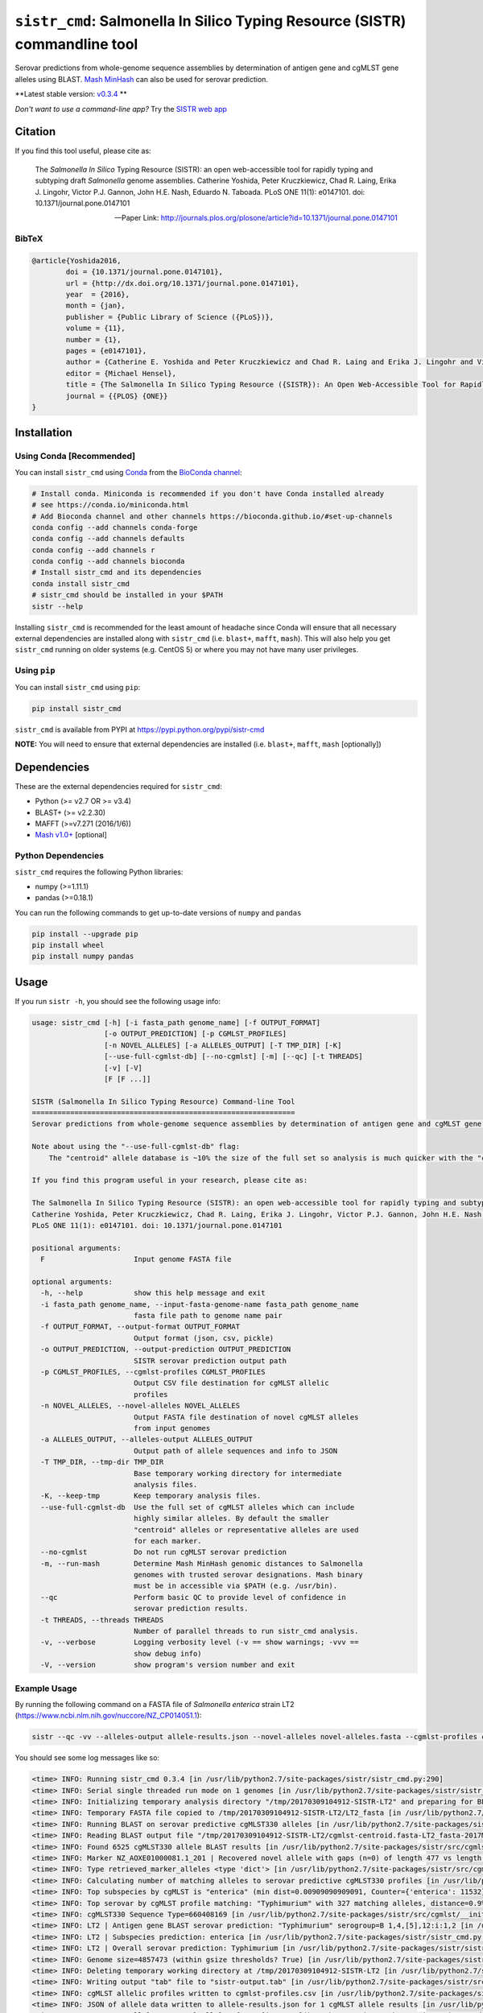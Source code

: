 ****************************************************************************
``sistr_cmd``: Salmonella In Silico Typing Resource (SISTR) commandline tool
****************************************************************************


Serovar predictions from whole-genome sequence assemblies by determination of antigen gene and cgMLST gene alleles using BLAST.
`Mash MinHash <https://mash.readthedocs.io/en/latest/>`_ can also be used for serovar prediction.

**Latest stable version: `v0.3.4 <https://github.com/peterk87/sistr_cmd/releases/tag/v0.3.4>`_ **


*Don't want to use a command-line app?* Try the `SISTR web app <https://lfz.corefacility.ca/sistr-app/>`_


Citation
========

If you find this tool useful, please cite as:

.. epigraph::

	The *Salmonella In Silico* Typing Resource (SISTR): an open web-accessible tool for rapidly typing and subtyping draft *Salmonella* genome assemblies. Catherine Yoshida, Peter Kruczkiewicz, Chad R. Laing, Erika J. Lingohr, Victor P.J. Gannon, John H.E. Nash, Eduardo N. Taboada. PLoS ONE 11(1): e0147101. doi: 10.1371/journal.pone.0147101

	-- Paper Link: http://journals.plos.org/plosone/article?id=10.1371/journal.pone.0147101

BibTeX
------

.. code-block:: none

	@article{Yoshida2016,
		doi = {10.1371/journal.pone.0147101},
		url = {http://dx.doi.org/10.1371/journal.pone.0147101},
		year  = {2016},
		month = {jan},
		publisher = {Public Library of Science ({PLoS})},
		volume = {11},
		number = {1},
		pages = {e0147101},
		author = {Catherine E. Yoshida and Peter Kruczkiewicz and Chad R. Laing and Erika J. Lingohr and Victor P. J. Gannon and John H. E. Nash and Eduardo N. Taboada},
		editor = {Michael Hensel},
		title = {The Salmonella In Silico Typing Resource ({SISTR}): An Open Web-Accessible Tool for Rapidly Typing and Subtyping Draft Salmonella Genome Assemblies},
		journal = {{PLOS} {ONE}}
	}


Installation
============

Using Conda [Recommended]
-----------

You can install ``sistr_cmd`` using `Conda <https://conda.io/miniconda.html>`_ from the `BioConda channel <https://bioconda.github.io/>`_:

.. code-block:: bash

	# Install conda. Miniconda is recommended if you don't have Conda installed already
	# see https://conda.io/miniconda.html
	# Add Bioconda channel and other channels https://bioconda.github.io/#set-up-channels
	conda config --add channels conda-forge
	conda config --add channels defaults
	conda config --add channels r
	conda config --add channels bioconda
	# Install sistr_cmd and its dependencies
	conda install sistr_cmd
	# sistr_cmd should be installed in your $PATH
	sistr --help

Installing ``sistr_cmd`` is recommended for the least amount of headache since Conda will ensure that all necessary external dependencies are installed along with ``sistr_cmd`` (i.e. ``blast+``, ``mafft``, ``mash``). This will also help you get ``sistr_cmd`` running on older systems (e.g. CentOS 5) or where you may not have many user privileges. 


Using ``pip``
-------------

You can install ``sistr_cmd`` using ``pip``:

.. code-block:: bash

	pip install sistr_cmd


``sistr_cmd`` is available from PYPI at https://pypi.python.org/pypi/sistr-cmd

**NOTE:** You will need to ensure that external dependencies are installed (i.e. ``blast+``, ``mafft``, ``mash`` [optionally])


Dependencies
============

These are the external dependencies required for ``sistr_cmd``:

- Python (>= v2.7 OR >= v3.4)
- BLAST+ (>= v2.2.30)
- MAFFT (>=v7.271 (2016/1/6))
- `Mash v1.0+ <https://github.com/marbl/Mash/releases>`_ [optional]

Python Dependencies
-------------------

``sistr_cmd`` requires the following Python libraries:

- numpy (>=1.11.1)
- pandas (>=0.18.1)


You can run the following commands to get up-to-date versions of ``numpy`` and ``pandas``

.. code-block:: bash

	pip install --upgrade pip
	pip install wheel
	pip install numpy pandas

Usage
=====

If you run ``sistr -h``, you should see the following usage info:

.. code-block:: none

	usage: sistr_cmd [-h] [-i fasta_path genome_name] [-f OUTPUT_FORMAT]
	                 [-o OUTPUT_PREDICTION] [-p CGMLST_PROFILES]
	                 [-n NOVEL_ALLELES] [-a ALLELES_OUTPUT] [-T TMP_DIR] [-K]
	                 [--use-full-cgmlst-db] [--no-cgmlst] [-m] [--qc] [-t THREADS]
	                 [-v] [-V]
	                 [F [F ...]]

	SISTR (Salmonella In Silico Typing Resource) Command-line Tool
	==============================================================
	Serovar predictions from whole-genome sequence assemblies by determination of antigen gene and cgMLST gene alleles using BLAST.

	Note about using the "--use-full-cgmlst-db" flag:
	    The "centroid" allele database is ~10% the size of the full set so analysis is much quicker with the "centroid" vs "full" set of alleles. Results between 2 cgMLST allele sets should not differ.

	If you find this program useful in your research, please cite as:

	The Salmonella In Silico Typing Resource (SISTR): an open web-accessible tool for rapidly typing and subtyping draft Salmonella genome assemblies.
	Catherine Yoshida, Peter Kruczkiewicz, Chad R. Laing, Erika J. Lingohr, Victor P.J. Gannon, John H.E. Nash, Eduardo N. Taboada.
	PLoS ONE 11(1): e0147101. doi: 10.1371/journal.pone.0147101

	positional arguments:
	  F                     Input genome FASTA file

	optional arguments:
	  -h, --help            show this help message and exit
	  -i fasta_path genome_name, --input-fasta-genome-name fasta_path genome_name
	                        fasta file path to genome name pair
	  -f OUTPUT_FORMAT, --output-format OUTPUT_FORMAT
	                        Output format (json, csv, pickle)
	  -o OUTPUT_PREDICTION, --output-prediction OUTPUT_PREDICTION
	                        SISTR serovar prediction output path
	  -p CGMLST_PROFILES, --cgmlst-profiles CGMLST_PROFILES
	                        Output CSV file destination for cgMLST allelic
	                        profiles
	  -n NOVEL_ALLELES, --novel-alleles NOVEL_ALLELES
	                        Output FASTA file destination of novel cgMLST alleles
	                        from input genomes
	  -a ALLELES_OUTPUT, --alleles-output ALLELES_OUTPUT
	                        Output path of allele sequences and info to JSON
	  -T TMP_DIR, --tmp-dir TMP_DIR
	                        Base temporary working directory for intermediate
	                        analysis files.
	  -K, --keep-tmp        Keep temporary analysis files.
	  --use-full-cgmlst-db  Use the full set of cgMLST alleles which can include
	                        highly similar alleles. By default the smaller
	                        "centroid" alleles or representative alleles are used
	                        for each marker.
	  --no-cgmlst           Do not run cgMLST serovar prediction
	  -m, --run-mash        Determine Mash MinHash genomic distances to Salmonella
	                        genomes with trusted serovar designations. Mash binary
	                        must be in accessible via $PATH (e.g. /usr/bin).
	  --qc                  Perform basic QC to provide level of confidence in
	                        serovar prediction results.
	  -t THREADS, --threads THREADS
	                        Number of parallel threads to run sistr_cmd analysis.
	  -v, --verbose         Logging verbosity level (-v == show warnings; -vvv ==
	                        show debug info)
	  -V, --version         show program's version number and exit



Example Usage
-------------

By running the following command on a FASTA file of *Salmonella enterica* strain LT2 (https://www.ncbi.nlm.nih.gov/nuccore/NZ_CP014051.1):

.. code-block:: bash

	sistr --qc -vv --alleles-output allele-results.json --novel-alleles novel-alleles.fasta --cgmlst-profiles cgmlst-profiles.csv -f tab -o sistr-output.tab LT2.fasta


You should see some log messages like so:

.. code-block:: none

	<time> INFO: Running sistr_cmd 0.3.4 [in /usr/lib/python2.7/site-packages/sistr/sistr_cmd.py:290]
	<time> INFO: Serial single threaded run mode on 1 genomes [in /usr/lib/python2.7/site-packages/sistr/sistr_cmd.py:319]
	<time> INFO: Initializing temporary analysis directory "/tmp/20170309104912-SISTR-LT2" and preparing for BLAST searching. [in /usr/lib/python2.7/site-packages/sistr/sistr_cmd.py:175]
	<time> INFO: Temporary FASTA file copied to /tmp/20170309104912-SISTR-LT2/LT2_fasta [in /usr/lib/python2.7/site-packages/sistr/sistr_cmd.py:177]
	<time> INFO: Running BLAST on serovar predictive cgMLST330 alleles [in /usr/lib/python2.7/site-packages/sistr/src/cgmlst/__init__.py:319]
	<time> INFO: Reading BLAST output file "/tmp/20170309104912-SISTR-LT2/cgmlst-centroid.fasta-LT2_fasta-2017Mar09_10_49_13.blast" [in /usr/lib/python2.7/site-packages/sistr/src/cgmlst/__init__.py:322]
	<time> INFO: Found 6525 cgMLST330 allele BLAST results [in /usr/lib/python2.7/site-packages/sistr/src/cgmlst/__init__.py:333]
	<time> INFO: Marker NZ_AOXE01000081.1_201 | Recovered novel allele with gaps (n=0) of length 477 vs length 477 for ref allele NZ_AOXE01000081.1_201|2823059714. Novel allele name=3250876267 [in /usr/lib/python2.7/site-packages/sistr/src/cgmlst/__init__.py:181]
	<time> INFO: Type retrieved_marker_alleles <type 'dict'> [in /usr/lib/python2.7/site-packages/sistr/src/cgmlst/__init__.py:343]
	<time> INFO: Calculating number of matching alleles to serovar predictive cgMLST330 profiles [in /usr/lib/python2.7/site-packages/sistr/src/cgmlst/__init__.py:360]
	<time> INFO: Top subspecies by cgMLST is "enterica" (min dist=0.00909090909091, Counter={'enterica': 11532}) [in /usr/lib/python2.7/site-packages/sistr/src/cgmlst/__init__.py:369]
	<time> INFO: Top serovar by cgMLST profile matching: "Typhimurium" with 327 matching alleles, distance=0.9% [in /usr/lib/python2.7/site-packages/sistr/src/cgmlst/__init__.py:385]
	<time> INFO: cgMLST330 Sequence Type=660408169 [in /usr/lib/python2.7/site-packages/sistr/src/cgmlst/__init__.py:404]
	<time> INFO: LT2 | Antigen gene BLAST serovar prediction: "Typhimurium" serogroup=B 1,4,[5],12:i:1,2 [in /usr/lib/python2.7/site-packages/sistr/sistr_cmd.py:207]
	<time> INFO: LT2 | Subspecies prediction: enterica [in /usr/lib/python2.7/site-packages/sistr/sistr_cmd.py:210]
	<time> INFO: LT2 | Overall serovar prediction: Typhimurium [in /usr/lib/python2.7/site-packages/sistr/sistr_cmd.py:213]
	<time> INFO: Genome size=4857473 (within gsize thresholds? True) [in /usr/lib/python2.7/site-packages/sistr/src/qc/__init__.py:13]
	<time> INFO: Deleting temporary working directory at /tmp/20170309104912-SISTR-LT2 [in /usr/lib/python2.7/site-packages/sistr/sistr_cmd.py:220]
	<time> INFO: Writing output "tab" file to "sistr-output.tab" [in /usr/lib/python2.7/site-packages/sistr/src/writers.py:38]
	<time> INFO: cgMLST allelic profiles written to cgmlst-profiles.csv [in /usr/lib/python2.7/site-packages/sistr/sistr_cmd.py:340]
	<time> INFO: JSON of allele data written to allele-results.json for 1 cgMLST allele results [in /usr/lib/python2.7/site-packages/sistr/sistr_cmd.py:343]
	<time> INFO: Wrote 330 alleles to novel-alleles.fasta [in /usr/lib/python2.7/site-packages/sistr/sistr_cmd.py:346]


``sistr_cmd`` Output
====================

``sistr_cmd`` has several output options. The primary output is the serovar prediction and in silico typing results output (e.g. ``-o sistr-results.tab``).

Summary of output options:

- primary results output 
	+ serovar prediction, cgMLST results, Mash results
	+ format (``-f <format>``): ``tab``, ``csv``, ``json``, ``pickle``
	+ ``-o sistr-results``
- cgMLST allele results
	+ in-depth allele search results for each input genome for each cgMLST locus (330 loci in total)
	+ includes extracted allele sequences, top ``blastn`` results and summarized ``mafft`` results
	+ format: JSON
	+ ``-a allele-results.json``
- cgMLST allelic profiles
	+ table of allele designations for each genome for each cgMLST locus
	+ row names: genome names
	+ column names: cgMLST marker names
	+ format: CSV
	+ ``--cgmlst-profiles cgmlst-profiles.csv``


Primary results output (``-o sistr-results``)
------------------------------------------

Tab-delimited results output (``-f tab``):

.. code-block:: tab
	
	cgmlst_ST	cgmlst_distance	cgmlst_genome_match	cgmlst_matching_alleles	cgmlst_subspecies	fasta_filepath	genome	h1	h2	o_antigen	qc_messages	qc_status	serogroup	serovar	serovar_antigen	serovar_cgmlst
	660408169	0.00909090909091	LT2	327	enterica	/home/peter/Downloads/sistr-LT2-example/LT2.fasta	LT2	i	1,2	1,4,[5],12		PASS	B	Typhimurium	Typhimurium	Typhimurium

CSV results output (``-f csv``):

.. code-block:: csv

	cgmlst_ST,cgmlst_distance,cgmlst_genome_match,cgmlst_matching_alleles,cgmlst_subspecies,fasta_filepath,genome,h1,h2,o_antigen,qc_messages,qc_status,serogroup,serovar,serovar_antigen,serovar_cgmlst
	660408169,0.00909090909091,LT2,327,enterica,/home/peter/Downloads/sistr-LT2-example/LT2.fasta,LT2,i,"1,2","1,4,[5],12",,PASS,B,Typhimurium,Typhimurium,Typhimurium

How the results should look in a table:

.. csv-table:: 

	cgmlst_ST,cgmlst_distance,cgmlst_genome_match,cgmlst_matching_alleles,cgmlst_subspecies,fasta_filepath,genome,h1,h2,o_antigen,qc_messages,qc_status,serogroup,serovar,serovar_antigen,serovar_cgmlst
	660408169,0.00909090909091,LT2,327,enterica,/home/peter/Downloads/sistr-LT2-example/LT2.fasta,LT2,i,"1,2","1,4,[5],12",,PASS,B,Typhimurium,Typhimurium,Typhimurium


JSON results output:

.. code-block:: json

	[
	  {
	    "serovar_cgmlst": "Typhimurium",
	    "cgmlst_matching_alleles": 327,
	    "h1": "i",
	    "serovar_antigen": "Typhimurium",
	    "cgmlst_distance": 0.009090909090909038,
	    "h2": "1,2",
	    "cgmlst_genome_match": "LT2",
	    "cgmlst_ST": 660408169,
	    "serovar": "Typhimurium",
	    "fasta_filepath": "/full/path/to/LT2.fasta",
	    "genome": "LT2",
	    "serogroup": "B",
	    "qc_messages": "",
	    "qc_status": "PASS",
	    "o_antigen": "1,4,[5],12",
	    "cgmlst_subspecies": "enterica"
	  }
	]

cgMLST allele search results
-------------------------------------

You can produce in-depth allele search results with the ``-a``/``--alleles-output`` commandline argument.
These results may be useful for understanding unexpected or low confidence serovar predictions.

Schema:
~~~~~~~

.. code-block:: json
	
	{
		<genome name>: {
			// for each 
			<cgMLST marker id>: {
				// top blast result on largest contig
				blast_result: {
					// perfect match to a previously identified allele?
					"is_perfect": boolean,
					// blastn subject sequence length
					"slen": integer,
					// blastn percent identity
					"pident": numeric,
					// cgMLST marker name
					"marker": string,
					// blastn query sequence id
					"qseqid": string,
					// blastn query sequence start index
					"qstart": integer,
					// is match truncated by end of sequence? 
					"is_trunc": boolean,
					// number of MSA gaps in subject sequence
					"sseq_msa_gaps": integer,
					// blastn subject sequence
					"sseq": string,
					// blastn bitscore
					"bitscore": numeric,
					// proportion of subject sequence MSA with gaps
					"sseq_msa_p_gaps": numeric,
					// blastn E-value
					"evalue": numeric,
					// blastn gap open
					"gapopen": integer,
					// blastn subject sequence end index
					"send": integer,
					// does this allele have a perfect match?
					"has_perfect_match": boolean,
					// matching allele name
					"allele": integer,
					// subject sequence start index
					"sstart": integer,
					// extracted allele name (CRC32 of subject nucleotide sequence)
					"allele_name": integer,
					// adjusted subject sequence start index
					"start_idx": numeric,
					// blastn query end index
					"qend": integer,
					// did the extracted allele sequence need to be reverse complemented?
					"needs_revcomp": boolean,
					// did the extracted allele sequence need to be extended to match the length of the query sequence?
					"is_extended": boolean,
					// blastn number of mismatches
					"mismatch": integer,
					// extracted allele coverage i.e. (length of extracted allele) / (length of closest matching allele)
					"coverage": numeric,
					// too many gaps within the MSA of extracted allele sequence and closest matching allele?
					"too_many_gaps": boolean,
					// adjusted subject end index
					"end_idx": numeric,
					// is extracted allele truncated by end of sequence? 
					"trunc": boolean,
					// blastn subject sequence title
					"stitle": string,
					// blastn query sequence length
					"qlen": integer,
					// valid allele match found?
					"is_match": true,
					// blastn alignment length
					"length": integer
				},
				// CRC32 unsigned 32-bit integer allele name from allele sequence
				"name": integer,
				// extracted allele sequence
				"seq": string
			}
			
		}}

Example:
~~~~~~~~

Here's some truncated example allele search results output:

.. code-block:: json

	{
	  "LT2": {
	    "NZ_AOXE01000034.1_82": {
	      "blast_result": {
	        "is_perfect": false,
	        "slen": 4857473,
	        "pident": 99.479,
	        "marker": "NZ_AOXE01000034.1_82",
	        "qseqid": "NZ_AOXE01000034.1_82|340989631",
	        "qstart": 1,
	        "is_trunc": false,
	        "sseq_msa_gaps": 0,
	        "sseq": "ATGCCAACCAGACCACCTTATCCGCGGGAAGCTTATATCGTCACCATTGAAAAAGGCACGCCGGGCCAGACGGTGACGTGGTATCAGCTACGGGCTGACCATCCGAAACCTGATTCGCTCATCAGCGAGCATCCGACCGCAGAAGAAGCGATGGATGCGAAAAATCGTTACGAAGATCCGGATAAATCATAG",
	        "bitscore": 350.0,
	        "sseq_msa_p_gaps": 0.0,
	        "evalue": 3.289999999999999E-97,
	        "gapopen": 0,
	        "send": 358277,
	        "has_perfect_match": false,
	        "allele": 340989631,
	        "sstart": 358468,
	        "allele_name": 1204520418,
	        "start_idx": 358276.0,
	        "qend": 192,
	        "needs_revcomp": true,
	        "is_extended": false,
	        "mismatch": 1,
	        "coverage": 1.0,
	        "too_many_gaps": false,
	        "end_idx": 358467.0,
	        "trunc": false,
	        "stitle": "NZ_CP014051.1 Salmonella enterica strain LT2, complete genome",
	        "qlen": 192,
	        "is_match": true,
	        "length": 192
	      },
	      "name": 1204520418,
	      "seq": "ATGCCAACCAGACCACCTTATCCGCGGGAAGCTTATATCGTCACCATTGAAAAAGGCACGCCGGGCCAGACGGTGACGTGGTATCAGCTACGGGCTGACCATCCGAAACCTGATTCGCTCATCAGCGAGCATCCGACCGCAGAAGAAGCGATGGATGCGAAAAATCGTTACGAAGATCCGGATAAATCATAG"
	    },
	    // 329 other cgMLST allele results
	  },
	  "another-genome": { /* allele results */}
	}


cgMLST allelic profiles output (``--cgmlst-profiles cgmlst-profiles.csv``)
--------------------------------------------------------------------------

With the ``-p``/``--cgmlst-profiles`` commandline argument, you can output the 330 loci cgMLST allelic profiles for your input genomes (i.e. the allele designation for each cgMLST locus for each input genome). 
You can use this information to construct phylogenetic trees from this data using a tool such as `Phyloviz Online <https://online.phyloviz.net/index>`_. 
This type of analysis may be useful to explore why unexpected serovar prediction results were generated (e.g. your genomes are genetically very different from each other). 

Example cgMLST profiles output:

.. csv-table::

	,NC_003198.1_3005,NC_006905.1_2841,NC_011149.1_467,NC_017623.1_3300,NZ_ABFH02000002.1_1303,NZ_AOXE01000003.1_37,NZ_AOXE01000003.1_39,NZ_AOXE01000003.1_57,NZ_AOXE01000003.1_7,NZ_AOXE01000003.1_70,NZ_AOXE01000004.1_10,NZ_AOXE01000004.1_101,NZ_AOXE01000004.1_12,NZ_AOXE01000004.1_134,NZ_AOXE01000004.1_135,NZ_AOXE01000004.1_14,NZ_AOXE01000004.1_140,NZ_AOXE01000004.1_154,NZ_AOXE01000004.1_35,NZ_AOXE01000004.1_36,NZ_AOXE01000004.1_39,NZ_AOXE01000004.1_59,NZ_AOXE01000004.1_68,NZ_AOXE01000004.1_74,NZ_AOXE01000004.1_87,NZ_AOXE01000007.1_13,NZ_AOXE01000007.1_18,NZ_AOXE01000007.1_20,NZ_AOXE01000007.1_48,NZ_AOXE01000008.1_59,NZ_AOXE01000008.1_63,NZ_AOXE01000009.1_17,NZ_AOXE01000011.1_101,NZ_AOXE01000011.1_77,NZ_AOXE01000011.1_82,NZ_AOXE01000011.1_83,NZ_AOXE01000011.1_85,NZ_AOXE01000016.1_13,NZ_AOXE01000016.1_8,NZ_AOXE01000017.1_117,NZ_AOXE01000017.1_118,NZ_AOXE01000017.1_130,NZ_AOXE01000017.1_4,NZ_AOXE01000017.1_40,NZ_AOXE01000017.1_43,NZ_AOXE01000017.1_54,NZ_AOXE01000017.1_59,NZ_AOXE01000017.1_80,NZ_AOXE01000017.1_82,NZ_AOXE01000017.1_96,NZ_AOXE01000019.1_13,NZ_AOXE01000019.1_14,NZ_AOXE01000019.1_24,NZ_AOXE01000021.1_10,NZ_AOXE01000021.1_11,NZ_AOXE01000021.1_165,NZ_AOXE01000021.1_29,NZ_AOXE01000021.1_38,NZ_AOXE01000021.1_49,NZ_AOXE01000021.1_6,NZ_AOXE01000021.1_61,NZ_AOXE01000021.1_79,NZ_AOXE01000023.1_11,NZ_AOXE01000023.1_25,NZ_AOXE01000023.1_30,NZ_AOXE01000024.1_3,NZ_AOXE01000024.1_35,NZ_AOXE01000024.1_38,NZ_AOXE01000025.1_13,NZ_AOXE01000025.1_14,NZ_AOXE01000025.1_20,NZ_AOXE01000031.1_102,NZ_AOXE01000031.1_106,NZ_AOXE01000031.1_70,NZ_AOXE01000031.1_80,NZ_AOXE01000033.1_11,NZ_AOXE01000033.1_12,NZ_AOXE01000033.1_14,NZ_AOXE01000033.1_17,NZ_AOXE01000033.1_19,NZ_AOXE01000033.1_2,NZ_AOXE01000033.1_21,NZ_AOXE01000033.1_26,NZ_AOXE01000033.1_3,NZ_AOXE01000033.1_30,NZ_AOXE01000033.1_34,NZ_AOXE01000033.1_38,NZ_AOXE01000033.1_43,NZ_AOXE01000033.1_51,NZ_AOXE01000034.1_103,NZ_AOXE01000034.1_106,NZ_AOXE01000034.1_111,NZ_AOXE01000034.1_112,NZ_AOXE01000034.1_113,NZ_AOXE01000034.1_119,NZ_AOXE01000034.1_126,NZ_AOXE01000034.1_127,NZ_AOXE01000034.1_133,NZ_AOXE01000034.1_134,NZ_AOXE01000034.1_164,NZ_AOXE01000034.1_173,NZ_AOXE01000034.1_53,NZ_AOXE01000034.1_82,NZ_AOXE01000035.1_13,NZ_AOXE01000035.1_21,NZ_AOXE01000036.1_108,NZ_AOXE01000036.1_116,NZ_AOXE01000036.1_15,NZ_AOXE01000036.1_157,NZ_AOXE01000036.1_16,NZ_AOXE01000036.1_2,NZ_AOXE01000036.1_3,NZ_AOXE01000036.1_31,NZ_AOXE01000036.1_39,NZ_AOXE01000036.1_43,NZ_AOXE01000036.1_58,NZ_AOXE01000036.1_66,NZ_AOXE01000036.1_98,NZ_AOXE01000040.1_19,NZ_AOXE01000040.1_28,NZ_AOXE01000040.1_31,NZ_AOXE01000041.1_33,NZ_AOXE01000041.1_73,NZ_AOXE01000041.1_75,NZ_AOXE01000041.1_76,NZ_AOXE01000041.1_84,NZ_AOXE01000041.1_85,NZ_AOXE01000041.1_87,NZ_AOXE01000043.1_4,NZ_AOXE01000047.1_56,NZ_AOXE01000047.1_57,NZ_AOXE01000050.1_18,NZ_AOXE01000050.1_44,NZ_AOXE01000052.1_115,NZ_AOXE01000052.1_128,NZ_AOXE01000052.1_131,NZ_AOXE01000052.1_137,NZ_AOXE01000052.1_141,NZ_AOXE01000052.1_23,NZ_AOXE01000052.1_36,NZ_AOXE01000052.1_38,NZ_AOXE01000052.1_41,NZ_AOXE01000052.1_43,NZ_AOXE01000052.1_78,NZ_AOXE01000052.1_92,NZ_AOXE01000053.1_113,NZ_AOXE01000053.1_128,NZ_AOXE01000053.1_130,NZ_AOXE01000053.1_166,NZ_AOXE01000053.1_173,NZ_AOXE01000053.1_180,NZ_AOXE01000053.1_190,NZ_AOXE01000053.1_217,NZ_AOXE01000053.1_86,NZ_AOXE01000059.1_11,NZ_AOXE01000059.1_129,NZ_AOXE01000059.1_133,NZ_AOXE01000059.1_15,NZ_AOXE01000059.1_174,NZ_AOXE01000059.1_182,NZ_AOXE01000059.1_184,NZ_AOXE01000059.1_189,NZ_AOXE01000059.1_229,NZ_AOXE01000059.1_31,NZ_AOXE01000059.1_32,NZ_AOXE01000059.1_325,NZ_AOXE01000059.1_328,NZ_AOXE01000059.1_333,NZ_AOXE01000059.1_335,NZ_AOXE01000059.1_336,NZ_AOXE01000059.1_338,NZ_AOXE01000059.1_35,NZ_AOXE01000059.1_353,NZ_AOXE01000059.1_363,NZ_AOXE01000059.1_37,NZ_AOXE01000059.1_370,NZ_AOXE01000059.1_372,NZ_AOXE01000059.1_38,NZ_AOXE01000059.1_395,NZ_AOXE01000059.1_396,NZ_AOXE01000059.1_408,NZ_AOXE01000059.1_411,NZ_AOXE01000059.1_418,NZ_AOXE01000059.1_42,NZ_AOXE01000059.1_427,NZ_AOXE01000059.1_430,NZ_AOXE01000059.1_433,NZ_AOXE01000059.1_435,NZ_AOXE01000059.1_437,NZ_AOXE01000059.1_440,NZ_AOXE01000059.1_442,NZ_AOXE01000059.1_49,NZ_AOXE01000059.1_60,NZ_AOXE01000059.1_66,NZ_AOXE01000059.1_67,NZ_AOXE01000059.1_68,NZ_AOXE01000059.1_69,NZ_AOXE01000059.1_72,NZ_AOXE01000059.1_79,NZ_AOXE01000059.1_9,NZ_AOXE01000059.1_94,NZ_AOXE01000061.1_12,NZ_AOXE01000061.1_20,NZ_AOXE01000061.1_22,NZ_AOXE01000061.1_3,NZ_AOXE01000064.1_26,NZ_AOXE01000064.1_27,NZ_AOXE01000064.1_36,NZ_AOXE01000068.1_19,NZ_AOXE01000068.1_20,NZ_AOXE01000068.1_27,NZ_AOXE01000068.1_29,NZ_AOXE01000068.1_37,NZ_AOXE01000068.1_38,NZ_AOXE01000068.1_45,NZ_AOXE01000068.1_46,NZ_AOXE01000068.1_5,NZ_AOXE01000068.1_52,NZ_AOXE01000068.1_58,NZ_AOXE01000068.1_65,NZ_AOXE01000068.1_67,NZ_AOXE01000068.1_70,NZ_AOXE01000068.1_72,NZ_AOXE01000068.1_76,NZ_AOXE01000072.1_100,NZ_AOXE01000072.1_104,NZ_AOXE01000072.1_12,NZ_AOXE01000072.1_13,NZ_AOXE01000072.1_3,NZ_AOXE01000072.1_41,NZ_AOXE01000072.1_42,NZ_AOXE01000072.1_60,NZ_AOXE01000072.1_65,NZ_AOXE01000072.1_73,NZ_AOXE01000072.1_8,NZ_AOXE01000072.1_82,NZ_AOXE01000072.1_83,NZ_AOXE01000072.1_86,NZ_AOXE01000072.1_93,NZ_AOXE01000073.1_11,NZ_AOXE01000073.1_130,NZ_AOXE01000073.1_144,NZ_AOXE01000073.1_15,NZ_AOXE01000073.1_19,NZ_AOXE01000073.1_48,NZ_AOXE01000073.1_79,NZ_AOXE01000073.1_85,NZ_AOXE01000073.1_98,NZ_AOXE01000077.1_25,NZ_AOXE01000077.1_28,NZ_AOXE01000077.1_29,NZ_AOXE01000077.1_33,NZ_AOXE01000077.1_35,NZ_AOXE01000079.1_15,NZ_AOXE01000079.1_4,NZ_AOXE01000080.1_12,NZ_AOXE01000080.1_13,NZ_AOXE01000080.1_20,NZ_AOXE01000081.1_103,NZ_AOXE01000081.1_105,NZ_AOXE01000081.1_124,NZ_AOXE01000081.1_136,NZ_AOXE01000081.1_179,NZ_AOXE01000081.1_186,NZ_AOXE01000081.1_190,NZ_AOXE01000081.1_193,NZ_AOXE01000081.1_195,NZ_AOXE01000081.1_200,NZ_AOXE01000081.1_201,NZ_AOXE01000081.1_209,NZ_AOXE01000081.1_210,NZ_AOXE01000081.1_211,NZ_AOXE01000081.1_212,NZ_AOXE01000081.1_214,NZ_AOXE01000081.1_215,NZ_AOXE01000081.1_220,NZ_AOXE01000081.1_223,NZ_AOXE01000081.1_249,NZ_AOXE01000081.1_251,NZ_AOXE01000081.1_262,NZ_AOXE01000081.1_264,NZ_AOXE01000081.1_267,NZ_AOXE01000081.1_272,NZ_AOXE01000081.1_282,NZ_AOXE01000081.1_283,NZ_AOXE01000081.1_286,NZ_AOXE01000081.1_294,NZ_AOXE01000081.1_40,NZ_AOXE01000081.1_48,NZ_AOXE01000081.1_49,NZ_AOXE01000081.1_52,NZ_AOXE01000081.1_55,NZ_AOXE01000081.1_59,NZ_AOXE01000081.1_62,NZ_AOXE01000081.1_64,NZ_AOXE01000081.1_76,NZ_AOXE01000081.1_79,NZ_AOXE01000081.1_83,NZ_AOXE01000081.1_87,NZ_AOXE01000081.1_92,NZ_AOXE01000081.1_97,NZ_AOXE01000083.1_45,NZ_AOXE01000083.1_47,NZ_AOXE01000083.1_53,NZ_AOXE01000083.1_74,NZ_AOXE01000083.1_86,NZ_AOXE01000085.1_10,NZ_AOXE01000085.1_17,NZ_AOXE01000085.1_20,NZ_AOXE01000085.1_34,NZ_AOXE01000085.1_57,NZ_AOXE01000085.1_58,NZ_AOXE01000085.1_60,NZ_AOXE01000085.1_62,NZ_AOXE01000085.1_63,NZ_AOXE01000085.1_65,NZ_AOXI01000002.1_306,NZ_AOXI01000005.1_72,NZ_AOXI01000016.1_73,NZ_AOYI01000008.1_9,NZ_AOYL01000006.1_89,NZ_AOYO01000084.1_456,NZ_AOYX01000009.1_43,NZ_AOYX01000031.1_11,NZ_AOYX01000060.1_42,NZ_AOYX01000075.1_47,NZ_AOYX01000092.1_135,NZ_APAO01000014.1_55,NZ_AYDA01000043.1_275,NZ_CM001471.1_3941
	LT2,419666160,2853045644,161888011,3634146466,4104237653,1415645483,3477025620,1721939526,3058650972,222074798,1268872669,1327657400,2932852483,35548503,1766268720,1547995867,16813142,802448923,1415808768,2274790611,2777872337,2099395296,2748382047,2612985220,388687368,2980577262,3237112777,2730940254,1884122039,2106993987,1303226364,1885567356,1334856249,2176838220,4150577466,2927589129,2375168468,1280527088,33744532,2586709922,2487576818,1551963583,1499568936,2864140755,254929250,3756506314,1302755412,827295360,1515943483,3460855762,3546715191,1818309659,4174276796,3219814449,4276130360,2623667813,3429770389,2533606710,636455403,2919337619,961839877,1115148926,1917632219,1898052981,246770399,3308702850,1262642563,919676378,1859197400,3656308000,1868074335,2767245212,2545200385,4234954887,2955003506,2353669245,2323569073,2605175336,1116230143,2675920931,3411211333,908026377,4265398385,383184955,122484534,835140794,4287331645,1667877667,3641670366,2040936010,2052683636,3745633893,20195024,3868995612,1305201076,1110352487,1508329141,3448126424,1015550385,2725387546,1944654920,2538869957,1204520418,4178717449,1225424198,3005760350,2832724106,519139030,1267870073,192899265,1781476728,1436385457,1781281347,3925631537,1292522932,3000213477,3045375618,1848379870,371825940,1772513075,3141100755,1558476698,2400355742,1080346469,3606169715,551814723,708436169,3287828105,2463803910,510160738,1204841711,3641973773,1013441200,2514330295,656883055,694036224,4237193625,1196686387,2598101487,761097923,1319443396,82932838,3506531371,1477881595,398274060,683371912,1852780082,3908070206,830225365,4090514893,890190767,2206608985,1925258705,29321829,2223490890,271857015,3092958502,3178611537,3536902160,1817113462,1649013537,663662898,1217930253,3092689021,4044543395,2652912325,3799959984,629769704,574581854,1226961299,876735054,3264162588,2113055247,1796868112,2467894309,3206518183,128195820,99201986,1011589736,302830379,257452301,3352853114,1498827863,943409602,3605841992,2006818648,3689427398,2536338461,400314092,3233075956,2409457196,1409117107,3371366009,1674121234,4239265450,4135632021,3520112373,2229984332,1300322297,3320173704,1175502179,1923155005,1044890724,2920049295,1129751402,3371174263,774642033,1114480804,1854288580,3832041954,3349781307,3517434139,332066877,3565621154,3987728523,3952282231,3078292395,1426386553,181287415,702142682,3713645811,484067521,739645922,594076509,3766280094,1236556171,916567331,2034737222,2838102363,196575977,2615307626,1822361792,1882995852,3419283395,1375971183,428510990,1391862775,125247390,3458312089,340459710,621463099,2734837303,1982008089,4105928256,106320492,2486472784,904262353,2754698655,1017068241,766393622,849365577,4213771231,352954861,1741286159,1417246238,2758229229,1743327588,1917216667,4140525988,4012682490,1812733644,1179850848,2753336226,3221170065,1590132301,2639318025,1024177630,3445065778,3250876267,2308303834,10121991,3254127745,3746351055,3555078814,2116920669,148325698,1739708597,3137569212,808545123,1710702657,2203341188,4254642704,2240911600,2037995616,3625135283,1407835461,4169948067,2414391967,3858965322,488347769,1610885895,2560486208,4157124496,2938422205,411913884,3422434776,233023645,3273153987,976767449,2887404622,2763485497,2649675872,4206264737,1856369146,3972685647,1484137762,1613239859,574411238,3106239735,227014981,2712433588,3346526922,2414482651,1458595125,3308323309,2769765934,728160368,1187450835,340611593,305671293,491087478,3161492497,1671956993,2182926251,486088087,2151397774,1342450405,4071108027,3364789160,2201764151



QC by ``sistr_cmd`` (``--qc``)
-------------------

If you are running ``sistr_cmd`` with the ``--qc`` commandline argument, ``sistr_cmd`` will run some basic QC to determine the level of confidence in the serovar prediction. 

The ``qc_status`` field should contain a value of ``PASS`` if your genome passes all QC checks, otherwise, it will be ``WARNING`` or ``FAIL`` if there are issues with your results and/or input genome sequence.

The ``qc_messages`` field will contain useful information about why you may have a low confidence serovar prediction result. The QC messages will be delimited by `` | ``.

For example, here are the QC messages for an unusually small *Salmonella* assembly where the predicted serovar was "-:-:-":

.. code-block::

	FAIL: Large number of cgMLST330 loci missing (n=272 > 30)
	FAIL: Wzx/Wzy genes missing. Cannot determine O-antigen group/serogroup. Cannot accurately predict serovar from antigen genes.
	WARNING: H1 antigen gene (fliC) missing. Cannot determine H1 antigen. Cannot accurately predict serovar from antigen genes.
	WARNING: Input genome size (699860 bp) not within expected range of 4000000-6000000 (bp) for Salmonella
	WARNING: Only matched 57 cgMLST330 loci. Min threshold for confident serovar prediction from cgMLST is 297.0

The QC messages produced by ``sistr_cmd`` should help you understand your serovar prediction results.


Issues
======

If you encounter any problems or have any questions feel free to create an issue anonymously or not to let us know so we can address it!

Feature requests and pull requests are welcome!


Want to help improve this tool?
===============================

Do you have any *Salmonella* genomes with trustworthy serovar info? Would you like SISTR to provide better serovar predictions? You can help by contributing those genomes along with their serovar info!

SISTR relies on a database of cgMLST allelic profiles from *Salmonella* genomes with validated serovar info to make accurate serovar predictions (since antigenic determinations from a handful of genes like wzx or fliC can only get you so far). So the more genomes there are in the SISTR database, the more accurate the serovar predictions, especially if those genomes belong to uncommon or rare serovars or lineages.

Help us improve SISTR serovar predictions! Contribute *Salmonella* genomes to SISTR!


You can contribute by:

- let us know here: https://github.com/peterk87/sistr_cmd/issues/15
- linking to your genome on NCBI SRA/BioSample/Assembly
- sending us an email at sistr.salmonella@gmail.com
- contacting the authors of SISTR


Development
===========

Getting started::
	
	git clone https://github.com/peterk87/sistr_cmd.git
	cd sistr_cmd/
	export PYTHONPATH=$(pwd)
	# run tests
	py.test tests/

Pull requests for feature additions and bug fixes welcome!


Using ``sistr_cmd`` in your Python application
----------------------------------------------

Want to use ``sistr_cmd`` directly in your Python application?

Install ``sistr_cmd`` using pip or Conda.

You can run SISTR serovar predictions like so:

.. code-block:: python

	from sistr.sistr_cmd import sistr_predict
	# create mock commandline arguments class
	class SistrCmdMockArgs:
	    run_mash = True
	    no_cgmlst = False
	    qc = True
	    use_full_cgmlst_db = False
	# run SISTR serovar prediction
	sistr_results, allele_results = sistr_predict(genome_fasta_path, genome_name, keep_tmp=False, tmp_dir='/tmp/sistr_cmd', args=SistrCmdMockArgs)
	# use sistr_cmd results for something


License
=======

Copyright 2016 Public Health Agency of Canada

Distributed under the GNU Public License version 3.0

